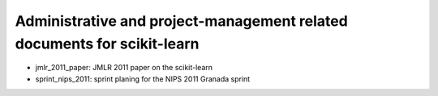 =========================================================================
Administrative and project-management related documents for scikit-learn
=========================================================================

* jmlr_2011_paper: JMLR 2011 paper on the scikit-learn

* sprint_nips_2011: sprint planing for the NIPS 2011 Granada sprint


